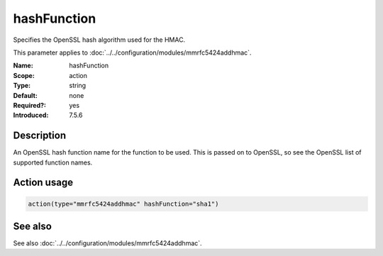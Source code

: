 .. _param-mmrfc5424addhmac-hashfunction:
.. _mmrfc5424addhmac.parameter.action.hashFunction:

hashFunction
============

.. index::
   single: mmrfc5424addhmac; hashFunction
   single: hashFunction

.. summary-start

Specifies the OpenSSL hash algorithm used for the HMAC.

.. summary-end

This parameter applies to :doc:`../../configuration/modules/mmrfc5424addhmac`.

:Name: hashFunction
:Scope: action
:Type: string
:Default: none
:Required?: yes
:Introduced: 7.5.6

Description
-----------
An OpenSSL hash function name for the function to be used. This is passed on to
OpenSSL, so see the OpenSSL list of supported function names.

Action usage
------------
.. _param-mmrfc5424addhmac-action-hashFunction:
.. _mmrfc5424addhmac.parameter.action.hashFunction-usage:

.. code-block:: rsyslog

   action(type="mmrfc5424addhmac" hashFunction="sha1")

See also
--------
See also :doc:`../../configuration/modules/mmrfc5424addhmac`.

